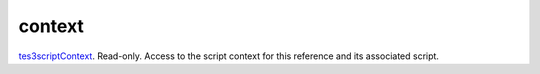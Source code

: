 context
====================================================================================================

`tes3scriptContext`_. Read-only. Access to the script context for this reference and its associated script.

.. _`tes3scriptContext`: ../../../lua/type/tes3scriptContext.html
